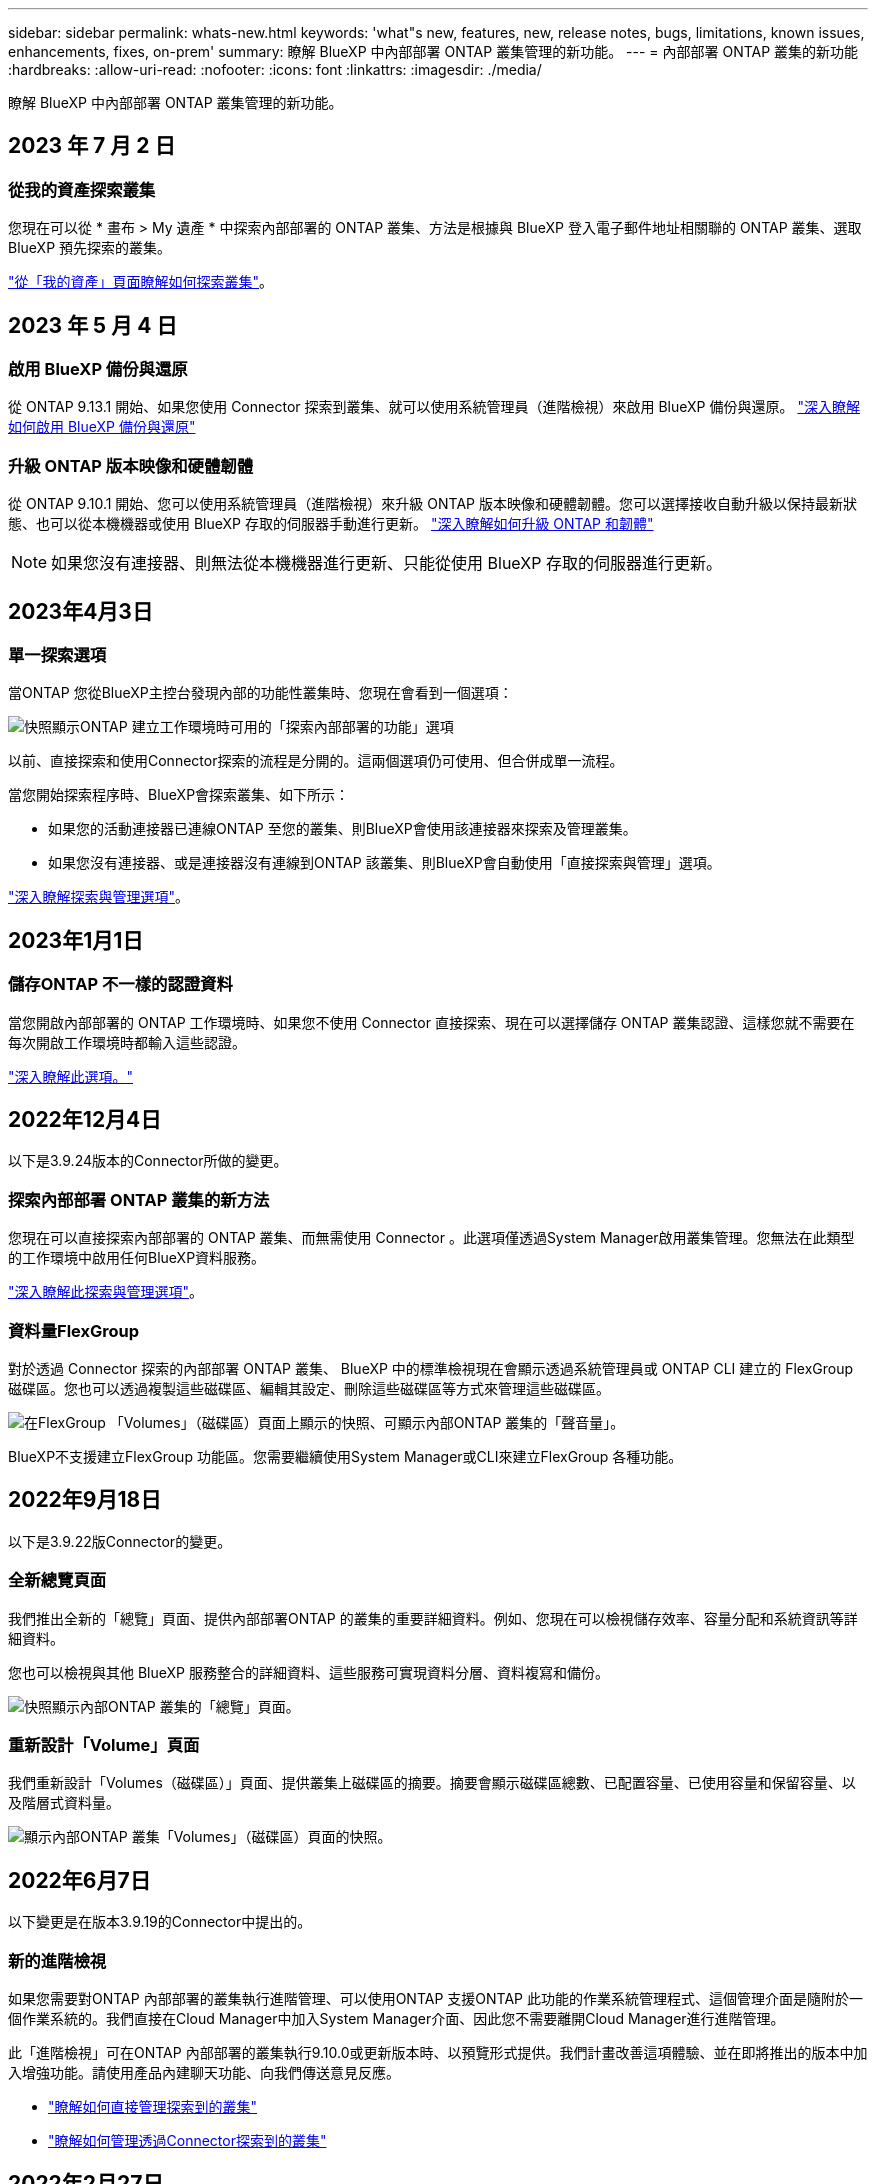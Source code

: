 ---
sidebar: sidebar 
permalink: whats-new.html 
keywords: 'what"s new, features, new, release notes, bugs, limitations, known issues, enhancements, fixes, on-prem' 
summary: 瞭解 BlueXP 中內部部署 ONTAP 叢集管理的新功能。 
---
= 內部部署 ONTAP 叢集的新功能
:hardbreaks:
:allow-uri-read: 
:nofooter: 
:icons: font
:linkattrs: 
:imagesdir: ./media/


[role="lead"]
瞭解 BlueXP 中內部部署 ONTAP 叢集管理的新功能。



== 2023 年 7 月 2 日



=== 從我的資產探索叢集

您現在可以從 * 畫布 > My 遺產 * 中探索內部部署的 ONTAP 叢集、方法是根據與 BlueXP 登入電子郵件地址相關聯的 ONTAP 叢集、選取 BlueXP 預先探索的叢集。

https://docs.netapp.com/us-en/bluexp-ontap-onprem/task-discovering-ontap.html#add-a-pre-discovered-cluster["從「我的資產」頁面瞭解如何探索叢集"]。



== 2023 年 5 月 4 日



=== 啟用 BlueXP 備份與還原

從 ONTAP 9.13.1 開始、如果您使用 Connector 探索到叢集、就可以使用系統管理員（進階檢視）來啟用 BlueXP 備份與還原。 link:https://docs.netapp.com/us-en/ontap/task_cloud_backup_data_using_cbs.html["深入瞭解如何啟用 BlueXP 備份與還原"^]



=== 升級 ONTAP 版本映像和硬體韌體

從 ONTAP 9.10.1 開始、您可以使用系統管理員（進階檢視）來升級 ONTAP 版本映像和硬體韌體。您可以選擇接收自動升級以保持最新狀態、也可以從本機機器或使用 BlueXP 存取的伺服器手動進行更新。 link:https://docs.netapp.com/us-en/ontap/task_admin_update_firmware.html#prepare-for-firmware-update["深入瞭解如何升級 ONTAP 和韌體"^]


NOTE: 如果您沒有連接器、則無法從本機機器進行更新、只能從使用 BlueXP 存取的伺服器進行更新。



== 2023年4月3日



=== 單一探索選項

當ONTAP 您從BlueXP主控台發現內部的功能性叢集時、您現在會看到一個選項：

image:https://raw.githubusercontent.com/NetAppDocs/bluexp-ontap-onprem/main/media/screenshot-discover-on-prem-ontap.png["快照顯示ONTAP 建立工作環境時可用的「探索內部部署的功能」選項"]

以前、直接探索和使用Connector探索的流程是分開的。這兩個選項仍可使用、但合併成單一流程。

當您開始探索程序時、BlueXP會探索叢集、如下所示：

* 如果您的活動連接器已連線ONTAP 至您的叢集、則BlueXP會使用該連接器來探索及管理叢集。
* 如果您沒有連接器、或是連接器沒有連線到ONTAP 該叢集、則BlueXP會自動使用「直接探索與管理」選項。


https://docs.netapp.com/us-en/bluexp-ontap-onprem/task-discovering-ontap.html["深入瞭解探索與管理選項"]。



== 2023年1月1日



=== 儲存ONTAP 不一樣的認證資料

當您開啟內部部署的 ONTAP 工作環境時、如果您不使用 Connector 直接探索、現在可以選擇儲存 ONTAP 叢集認證、這樣您就不需要在每次開啟工作環境時都輸入這些認證。

https://docs.netapp.com/us-en/bluexp-ontap-onprem/task-manage-ontap-direct.html["深入瞭解此選項。"]



== 2022年12月4日

以下是3.9.24版本的Connector所做的變更。



=== 探索內部部署 ONTAP 叢集的新方法

您現在可以直接探索內部部署的 ONTAP 叢集、而無需使用 Connector 。此選項僅透過System Manager啟用叢集管理。您無法在此類型的工作環境中啟用任何BlueXP資料服務。

https://docs.netapp.com/us-en/bluexp-ontap-onprem/task-discovering-ontap.html["深入瞭解此探索與管理選項"]。



=== 資料量FlexGroup

對於透過 Connector 探索的內部部署 ONTAP 叢集、 BlueXP 中的標準檢視現在會顯示透過系統管理員或 ONTAP CLI 建立的 FlexGroup 磁碟區。您也可以透過複製這些磁碟區、編輯其設定、刪除這些磁碟區等方式來管理這些磁碟區。

image:https://raw.githubusercontent.com/NetAppDocs/bluexp-ontap-onprem/main/media/screenshot-flexgroup-volumes.png["在FlexGroup 「Volumes」（磁碟區）頁面上顯示的快照、可顯示內部ONTAP 叢集的「聲音量」。"]

BlueXP不支援建立FlexGroup 功能區。您需要繼續使用System Manager或CLI來建立FlexGroup 各種功能。



== 2022年9月18日

以下是3.9.22版Connector的變更。



=== 全新總覽頁面

我們推出全新的「總覽」頁面、提供內部部署ONTAP 的叢集的重要詳細資料。例如、您現在可以檢視儲存效率、容量分配和系統資訊等詳細資料。

您也可以檢視與其他 BlueXP 服務整合的詳細資料、這些服務可實現資料分層、資料複寫和備份。

image:https://raw.githubusercontent.com/NetAppDocs/bluexp-ontap-onprem/main/media/screenshot-overview.png["快照顯示內部ONTAP 叢集的「總覽」頁面。"]



=== 重新設計「Volume」頁面

我們重新設計「Volumes（磁碟區）」頁面、提供叢集上磁碟區的摘要。摘要會顯示磁碟區總數、已配置容量、已使用容量和保留容量、以及階層式資料量。

image:https://raw.githubusercontent.com/NetAppDocs/bluexp-ontap-onprem/main/media/screenshot-volumes.png["顯示內部ONTAP 叢集「Volumes」（磁碟區）頁面的快照。"]



== 2022年6月7日

以下變更是在版本3.9.19的Connector中提出的。



=== 新的進階檢視

如果您需要對ONTAP 內部部署的叢集執行進階管理、可以使用ONTAP 支援ONTAP 此功能的作業系統管理程式、這個管理介面是隨附於一個作業系統的。我們直接在Cloud Manager中加入System Manager介面、因此您不需要離開Cloud Manager進行進階管理。

此「進階檢視」可在ONTAP 內部部署的叢集執行9.10.0或更新版本時、以預覽形式提供。我們計畫改善這項體驗、並在即將推出的版本中加入增強功能。請使用產品內建聊天功能、向我們傳送意見反應。

* link:task-manage-ontap-direct.html["瞭解如何直接管理探索到的叢集"]
* link:task-manage-ontap-connector.html["瞭解如何管理透過Connector探索到的叢集"]




== 2022年2月27日



=== 數位錢包提供「ONTAP 內部部署的功能」索引標籤

現在您可以檢視內部部署 ONTAP 叢集的詳細目錄、以及其硬體和服務合約到期日。此外也提供叢集的其他詳細資料。

https://docs.netapp.com/us-en/bluexp-ontap-onprem/task-view-cluster-info.html["瞭解如何檢視這項重要的內部叢集資訊"]。您必須擁有適用於叢集的 NetApp 支援網站帳戶（NSS），而且必須將 NSS 認證資料附加至您的 Cloud Manager 帳戶。



== 2022年1月11日



=== 您新增至內部部署 ONTAP 叢集上磁碟區的標籤可與標記服務一起使用

您新增至磁碟區的標記現在與應用程式範本服務的標記功能相關聯、可協助您組織及簡化資源管理。
